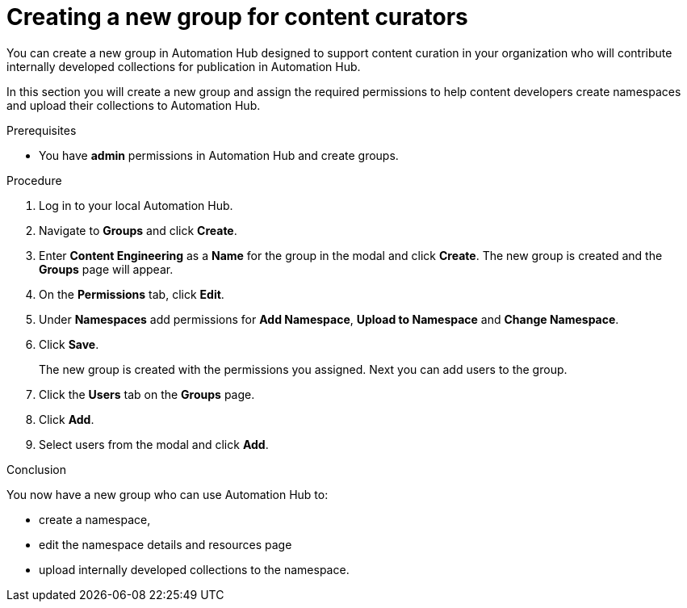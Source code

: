 // Module included in the following assemblies:
// obtaining-token/master.adoc
[id="proc-create-content-developers"]

= Creating a new group for content curators

You can create a new group in Automation Hub designed to support content curation in your organization who will contribute internally developed collections for publication in Automation Hub.

In this section you will create a new group and assign the required permissions to help content developers create namespaces and upload their collections to Automation Hub.

.Prerequisites

* You have *admin* permissions in Automation Hub and create groups.

.Procedure

. Log in to your local Automation Hub.
. Navigate to *Groups* and click *Create*.
. Enter *Content Engineering* as a *Name* for the group in the modal and click *Create*. The new group is created and the *Groups* page will appear.
. On the *Permissions* tab, click *Edit*.
. Under *Namespaces* add permissions for *Add Namespace*, *Upload to Namespace* and *Change Namespace*.
. Click *Save*.
+
The new group is created with the permissions you assigned.  Next you can add users to the group.
+
. Click the *Users* tab on the *Groups* page.
. Click *Add*.
. Select users from the modal and click *Add*.

.Conclusion

You now have a new group who can use Automation Hub to:

* create a namespace,
* edit the namespace details and resources page
* upload internally developed collections to the namespace.
